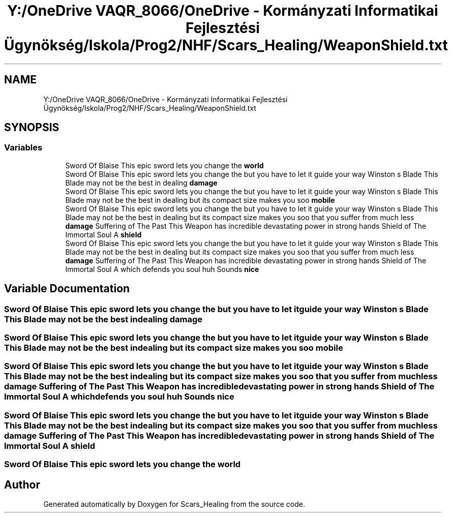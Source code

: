 .TH "Y:/OneDrive VAQR_8066/OneDrive - Kormányzati Informatikai Fejlesztési Ügynökség/Iskola/Prog2/NHF/Scars_Healing/WeaponShield.txt" 3 "Sat May 2 2020" "Scars_Healing" \" -*- nroff -*-
.ad l
.nh
.SH NAME
Y:/OneDrive VAQR_8066/OneDrive - Kormányzati Informatikai Fejlesztési Ügynökség/Iskola/Prog2/NHF/Scars_Healing/WeaponShield.txt
.SH SYNOPSIS
.br
.PP
.SS "Variables"

.in +1c
.ti -1c
.RI "Sword Of Blaise This epic sword lets you change the \fBworld\fP"
.br
.ti -1c
.RI "Sword Of Blaise This epic sword lets you change the but you have to let it guide your way Winston s Blade This Blade may not be the best in dealing \fBdamage\fP"
.br
.ti -1c
.RI "Sword Of Blaise This epic sword lets you change the but you have to let it guide your way Winston s Blade This Blade may not be the best in dealing but its compact size makes you soo \fBmobile\fP"
.br
.ti -1c
.RI "Sword Of Blaise This epic sword lets you change the but you have to let it guide your way Winston s Blade This Blade may not be the best in dealing but its compact size makes you soo that you suffer from much less \fBdamage\fP Suffering of The Past This Weapon has incredible devastating power in strong hands Shield of The Immortal Soul A \fBshield\fP"
.br
.ti -1c
.RI "Sword Of Blaise This epic sword lets you change the but you have to let it guide your way Winston s Blade This Blade may not be the best in dealing but its compact size makes you soo that you suffer from much less \fBdamage\fP Suffering of The Past This Weapon has incredible devastating power in strong hands Shield of The Immortal Soul A which defends you soul huh Sounds \fBnice\fP"
.br
.in -1c
.SH "Variable Documentation"
.PP 
.SS "Sword Of Blaise This epic sword lets you change the but you have to let it guide your way Winston s Blade This Blade may not be the best in dealing damage"

.SS "Sword Of Blaise This epic sword lets you change the but you have to let it guide your way Winston s Blade This Blade may not be the best in dealing but its compact size makes you soo mobile"

.SS "Sword Of Blaise This epic sword lets you change the but you have to let it guide your way Winston s Blade This Blade may not be the best in dealing but its compact size makes you soo that you suffer from much less \fBdamage\fP Suffering of The Past This Weapon has incredible devastating power in strong hands Shield of The Immortal Soul A which defends you soul huh Sounds nice"

.SS "Sword Of Blaise This epic sword lets you change the but you have to let it guide your way Winston s Blade This Blade may not be the best in dealing but its compact size makes you soo that you suffer from much less \fBdamage\fP Suffering of The Past This Weapon has incredible devastating power in strong hands Shield of The Immortal Soul A shield"

.SS "Sword Of Blaise This epic sword lets you change the world"

.SH "Author"
.PP 
Generated automatically by Doxygen for Scars_Healing from the source code\&.
